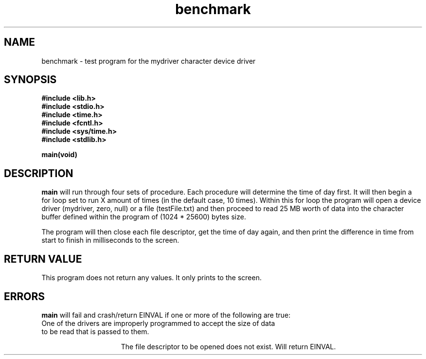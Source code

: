 .TH benchmark "October 17, 2012"
.UC
.SH NAME
benchmark \- test program for the mydriver character device driver
.SH SYNOPSIS
.nf
.ft B
#include <lib.h>
#include <stdio.h>
#include <time.h>
#include <fcntl.h>
#include <sys/time.h>
#include <stdlib.h>

main(void)
 
.ft R
.fi
.SH DESCRIPTION
.de SP
.if t .sp 0.4
.if n .sp
..
.B main
will run through four sets of procedure.  Each procedure will determine the time of day first.  It will then begin a for loop set to run X amount of times (in the default case, 10 times).  Within this for loop 
the program will open a device driver (mydriver, zero, null) or a file (testFile.txt) and then proceed to
read 25 MB worth of data into the character buffer defined within the program of (1024 * 25600) bytes size.


.SP
The program will then close each file descriptor, get the time of day again, and then print the difference
in time from start to finish in milliseconds to the screen. 


.RE
.SH "RETURN VALUE
This program does not return any values.  It only prints to the screen.


.SH ERRORS
.B main
will fail and crash/return EINVAL if one or more of the
following are true:
.TP 15
One of the drivers are improperly programmed to accept the size of data to be read that is passed to them.
.SP
The file descriptor to be opened does not exist.  Will return EINVAL.